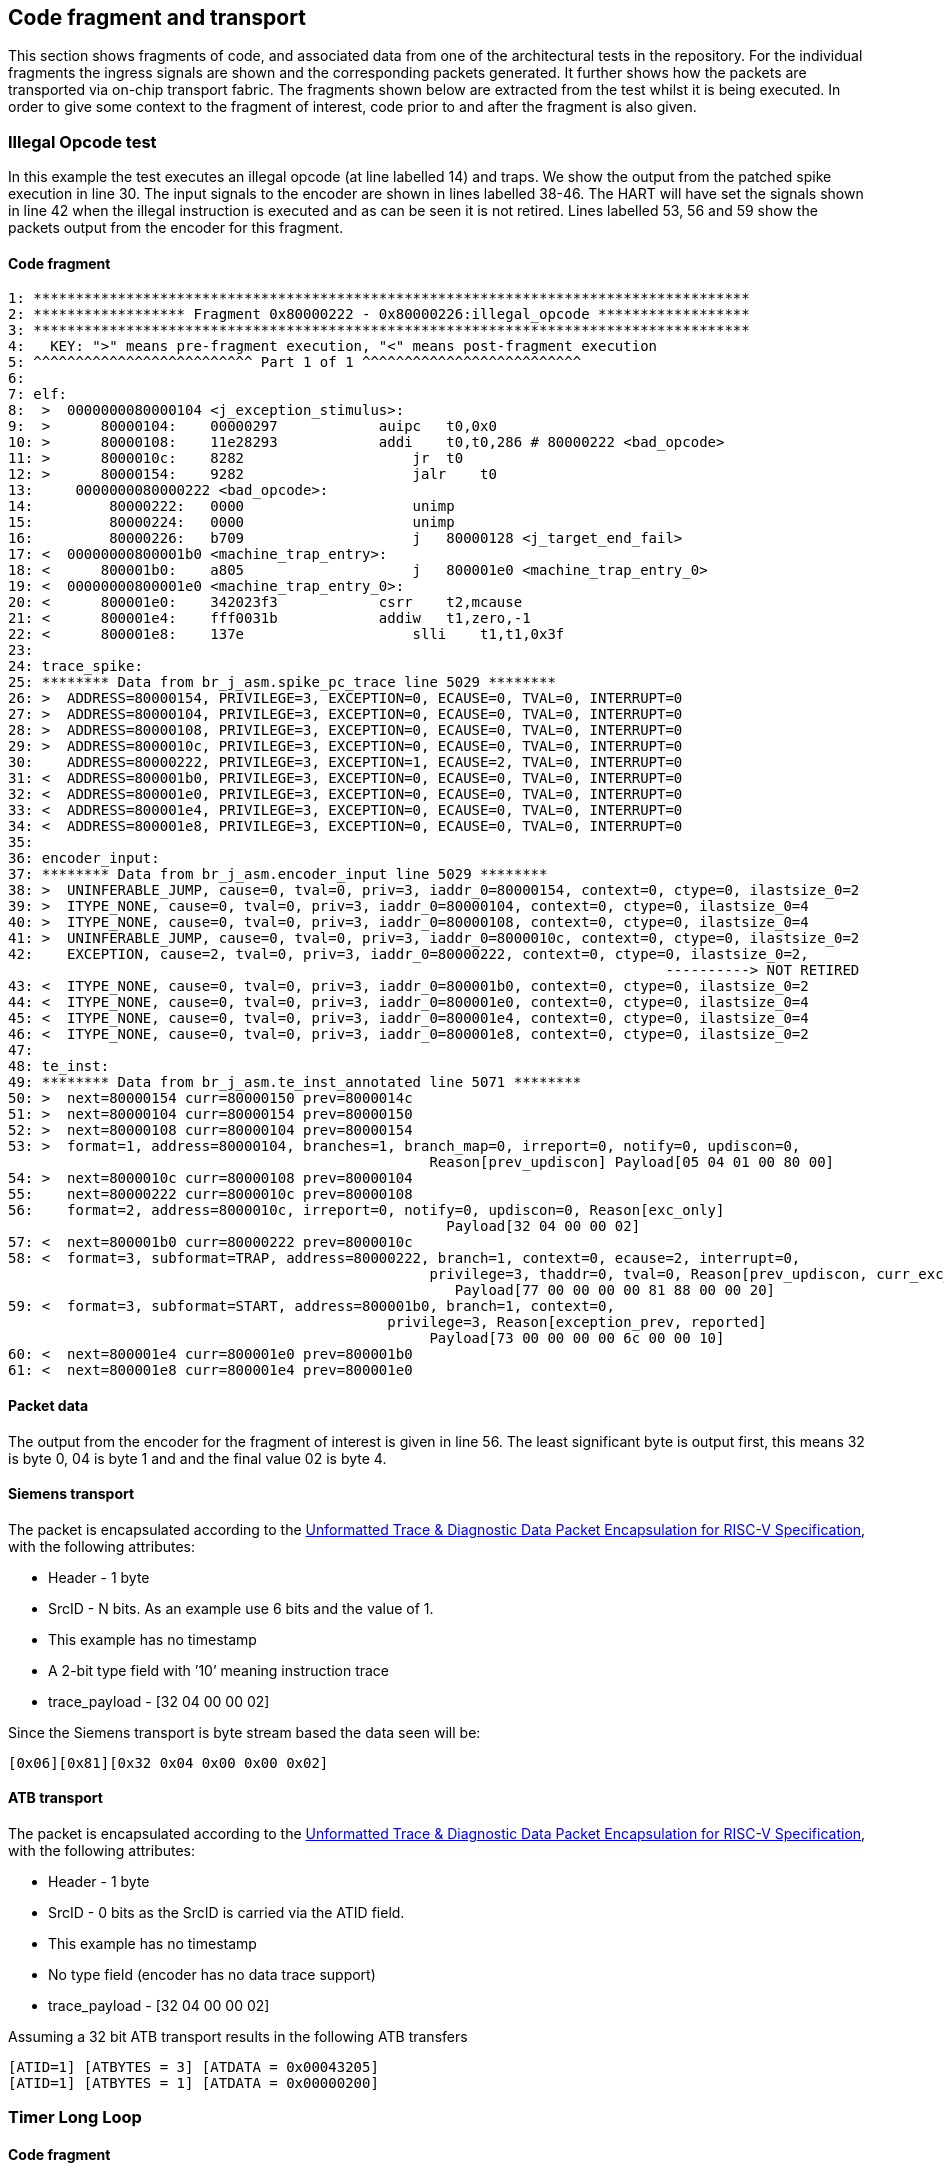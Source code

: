 == Code fragment and transport

This section shows fragments of code, and associated data from one of
the architectural tests in the repository. For the individual fragments
the ingress signals are shown and the corresponding packets generated.
It further shows how the packets are transported via on-chip transport
fabric. The fragments shown below are extracted from the test whilst it
is being executed. In order to give some context to the fragment of
interest, code prior to and after the fragment is also given.

=== Illegal Opcode test

In this example the test executes an illegal opcode (at line labelled
14) and traps. We show the output from the patched spike execution in
line 30. The input signals to the encoder are shown in lines labelled
38-46. The HART will have set the signals shown in line 42 when the
illegal instruction is executed and as can be seen it is not retired.
Lines labelled 53, 56 and 59 show the packets output from the encoder
for this fragment.

==== Code fragment

....
1: *************************************************************************************
2: ****************** Fragment 0x80000222 - 0x80000226:illegal_opcode ******************
3: *************************************************************************************
4:   KEY: ">" means pre-fragment execution, "<" means post-fragment execution
5: ^^^^^^^^^^^^^^^^^^^^^^^^^^ Part 1 of 1 ^^^^^^^^^^^^^^^^^^^^^^^^^^
6:
7: elf:
8:  >  0000000080000104 <j_exception_stimulus>:
9:  >      80000104:    00000297            auipc   t0,0x0
10: >      80000108:    11e28293            addi    t0,t0,286 # 80000222 <bad_opcode>
11: >      8000010c:    8282                    jr  t0
12: >      80000154:    9282                    jalr    t0
13:     0000000080000222 <bad_opcode>:
14:         80000222:   0000                    unimp
15:         80000224:   0000                    unimp
16:         80000226:   b709                    j   80000128 <j_target_end_fail>
17: <  00000000800001b0 <machine_trap_entry>:
18: <      800001b0:    a805                    j   800001e0 <machine_trap_entry_0>
19: <  00000000800001e0 <machine_trap_entry_0>:
20: <      800001e0:    342023f3            csrr    t2,mcause
21: <      800001e4:    fff0031b            addiw   t1,zero,-1
22: <      800001e8:    137e                    slli    t1,t1,0x3f
23:
24: trace_spike:
25: ******** Data from br_j_asm.spike_pc_trace line 5029 ********
26: >  ADDRESS=80000154, PRIVILEGE=3, EXCEPTION=0, ECAUSE=0, TVAL=0, INTERRUPT=0
27: >  ADDRESS=80000104, PRIVILEGE=3, EXCEPTION=0, ECAUSE=0, TVAL=0, INTERRUPT=0
28: >  ADDRESS=80000108, PRIVILEGE=3, EXCEPTION=0, ECAUSE=0, TVAL=0, INTERRUPT=0
29: >  ADDRESS=8000010c, PRIVILEGE=3, EXCEPTION=0, ECAUSE=0, TVAL=0, INTERRUPT=0
30:    ADDRESS=80000222, PRIVILEGE=3, EXCEPTION=1, ECAUSE=2, TVAL=0, INTERRUPT=0
31: <  ADDRESS=800001b0, PRIVILEGE=3, EXCEPTION=0, ECAUSE=0, TVAL=0, INTERRUPT=0
32: <  ADDRESS=800001e0, PRIVILEGE=3, EXCEPTION=0, ECAUSE=0, TVAL=0, INTERRUPT=0
33: <  ADDRESS=800001e4, PRIVILEGE=3, EXCEPTION=0, ECAUSE=0, TVAL=0, INTERRUPT=0
34: <  ADDRESS=800001e8, PRIVILEGE=3, EXCEPTION=0, ECAUSE=0, TVAL=0, INTERRUPT=0
35:
36: encoder_input:
37: ******** Data from br_j_asm.encoder_input line 5029 ********
38: >  UNINFERABLE_JUMP, cause=0, tval=0, priv=3, iaddr_0=80000154, context=0, ctype=0, ilastsize_0=2
39: >  ITYPE_NONE, cause=0, tval=0, priv=3, iaddr_0=80000104, context=0, ctype=0, ilastsize_0=4
40: >  ITYPE_NONE, cause=0, tval=0, priv=3, iaddr_0=80000108, context=0, ctype=0, ilastsize_0=4
41: >  UNINFERABLE_JUMP, cause=0, tval=0, priv=3, iaddr_0=8000010c, context=0, ctype=0, ilastsize_0=2
42:    EXCEPTION, cause=2, tval=0, priv=3, iaddr_0=80000222, context=0, ctype=0, ilastsize_0=2,
                                                                              ----------> NOT RETIRED
43: <  ITYPE_NONE, cause=0, tval=0, priv=3, iaddr_0=800001b0, context=0, ctype=0, ilastsize_0=2
44: <  ITYPE_NONE, cause=0, tval=0, priv=3, iaddr_0=800001e0, context=0, ctype=0, ilastsize_0=4
45: <  ITYPE_NONE, cause=0, tval=0, priv=3, iaddr_0=800001e4, context=0, ctype=0, ilastsize_0=4
46: <  ITYPE_NONE, cause=0, tval=0, priv=3, iaddr_0=800001e8, context=0, ctype=0, ilastsize_0=2
47:
48: te_inst:
49: ******** Data from br_j_asm.te_inst_annotated line 5071 ********
50: >  next=80000154 curr=80000150 prev=8000014c
51: >  next=80000104 curr=80000154 prev=80000150
52: >  next=80000108 curr=80000104 prev=80000154
53: >  format=1, address=80000104, branches=1, branch_map=0, irreport=0, notify=0, updiscon=0,
                                                  Reason[prev_updiscon] Payload[05 04 01 00 80 00]
54: >  next=8000010c curr=80000108 prev=80000104
55:    next=80000222 curr=8000010c prev=80000108
56:    format=2, address=8000010c, irreport=0, notify=0, updiscon=0, Reason[exc_only]
                                                    Payload[32 04 00 00 02]
57: <  next=800001b0 curr=80000222 prev=8000010c
58: <  format=3, subformat=TRAP, address=80000222, branch=1, context=0, ecause=2, interrupt=0, 
                                                  privilege=3, thaddr=0, tval=0, Reason[prev_updiscon, curr_exc_only] 
                                                     Payload[77 00 00 00 00 81 88 00 00 20]
59: <  format=3, subformat=START, address=800001b0, branch=1, context=0,
                                             privilege=3, Reason[exception_prev, reported]
                                                  Payload[73 00 00 00 00 6c 00 00 10]
60: <  next=800001e4 curr=800001e0 prev=800001b0
61: <  next=800001e8 curr=800001e4 prev=800001e0
....

==== Packet data

The output from the encoder for the fragment of interest is given in
line 56. The least significant byte is output first, this means 32 is
byte 0, 04 is byte 1 and and the final value 02 is byte 4.

==== Siemens transport
The packet is encapsulated according to the https://drive.google.com/file/d/1R-_koXIpdb9_qW6jpz74TSnNXOfJGhfn/view?usp=drive_link[Unformatted Trace & Diagnostic Data Packet Encapsulation for RISC-V Specification], with the following attributes: 

* Header - 1 byte
* SrcID - N bits. As an example use 6 bits and the value of 1.
* This example has no timestamp
* A 2-bit type field with ’10’ meaning instruction trace
* trace_payload - [32 04 00 00 02]

Since the Siemens transport is byte stream based the data seen will be:

`[0x06][0x81][0x32 0x04 0x00 0x00 0x02]`

==== ATB transport

The packet is encapsulated according to the https://drive.google.com/file/d/1R-_koXIpdb9_qW6jpz74TSnNXOfJGhfn/view?usp=drive_link[Unformatted Trace & Diagnostic Data Packet Encapsulation for RISC-V Specification], with the following attributes:

* Header - 1 byte
* SrcID - 0 bits as the SrcID is carried via the ATID field.
* This example has no timestamp
* No type field (encoder has no data trace support)
* trace_payload - [32 04 00 00 02]

Assuming a 32 bit ATB transport results in the following ATB transfers

`[ATID=1] [ATBYTES = 3] [ATDATA = 0x00043205]` +
`[ATID=1] [ATBYTES = 1] [ATDATA = 0x00000200]`

=== Timer Long Loop

==== Code fragment

....

1: **************************************************************************************
2: ****************** Fragment 0x800001a2 - 0x800001b0:timer_long_loop ******************
3: **************************************************************************************
4:   KEY: ">" means pre-fragment execution, "<" means post-fragment execution
5: ^^^^^^^^^^^^^^^^^^^^^^^^^^ Part 443 of 445 ^^^^^^^^^^^^^^^^^^^^^^^^^^
6:
7: elf:
8: >      80000194: fab50ce3            beq a0,a1,8000014c <timer_interrupt_return>
9: >      80000198: 40430333            sub t1,t1,tp
10: >      8000019c:    34402473            csrr    s0,mip
11: >      800001a0:    8c21                    xor s0,s0,s0
12:         800001a2:   300024f3            csrr    s1,mstatus
13:         800001a6:   8ca5                    xor s1,s1,s1
14:         800001a8:   fe0310e3            bnez    t1,80000188 <timer_interrupt_long_loop>
15:         800001ac:   bfb5                    j   80000128 <j_target_end_fail>
16:         800001ae:   0001                    nop
17:    00000000800001b0 <machine_trap_entry>:
18:         800001b0:   a805                    j   800001e0 <machine_trap_entry_0>
19: <  00000000800001e0 <machine_trap_entry_0>:
20: <      800001e0:    342023f3            csrr    t2,mcause
21: <      800001e4:    fff0031b            addiw   t1,zero,-1
22: <      800001e8:    137e                    slli    t1,t1,0x3f
23: <      800001ea:    031d                    addi    t1,t1,7
24:
25: trace_spike:
26: ******** Data from br_j_asm.spike_pc_trace line 5000 ********
27: >  ADDRESS=80000194, PRIVILEGE=3, EXCEPTION=0, ECAUSE=0, TVAL=0, INTERRUPT=0
28: >  ADDRESS=80000198, PRIVILEGE=3, EXCEPTION=0, ECAUSE=0, TVAL=0, INTERRUPT=0
29: >  ADDRESS=8000019c, PRIVILEGE=3, EXCEPTION=0, ECAUSE=0, TVAL=0, INTERRUPT=0
30: >  ADDRESS=800001a0, PRIVILEGE=3, EXCEPTION=0, ECAUSE=0, TVAL=0, INTERRUPT=0
31:    ADDRESS=800001a2, PRIVILEGE=3, EXCEPTION=0, ECAUSE=0, TVAL=0, INTERRUPT=0
32:    ADDRESS=800001a6, PRIVILEGE=3, EXCEPTION=1, ECAUSE=8000000000000007, TVAL=0, INTERRUPT=1
33:    ADDRESS=800001b0, PRIVILEGE=3, EXCEPTION=0, ECAUSE=0, TVAL=0, INTERRUPT=0
34: <  ADDRESS=800001e0, PRIVILEGE=3, EXCEPTION=0, ECAUSE=0, TVAL=0, INTERRUPT=0
35: <  ADDRESS=800001e4, PRIVILEGE=3, EXCEPTION=0, ECAUSE=0, TVAL=0, INTERRUPT=0
36: <  ADDRESS=800001e8, PRIVILEGE=3, EXCEPTION=0, ECAUSE=0, TVAL=0, INTERRUPT=0
37: <  ADDRESS=800001ea, PRIVILEGE=3, EXCEPTION=0, ECAUSE=0, TVAL=0, INTERRUPT=0
38:
39: encoder_input:
40: ******** Data from br_j_asm.encoder_input line 5000 ********
41: >  NONTAKEN_BRANCH, cause=0, tval=0, priv=3, iaddr_0=80000194, context=0, ctype=0, ilastsize_0=4
42: >  ITYPE_NONE, cause=0, tval=0, priv=3, iaddr_0=80000198, context=0, ctype=0, ilastsize_0=4
43: >  ITYPE_NONE, cause=0, tval=0, priv=3, iaddr_0=8000019c, context=0, ctype=0, ilastsize_0=4
44: >  ITYPE_NONE, cause=0, tval=0, priv=3, iaddr_0=800001a0, context=0, ctype=0, ilastsize_0=2
45:    ITYPE_NONE, cause=0, tval=0, priv=3, iaddr_0=800001a2, context=0, ctype=0, ilastsize_0=4
46:    INTERRUPT, cause=7, tval=0, priv=3, iaddr_0=800001a6, context=0, ctype=0, ilastsize_0=2,
                                                                              ----------> NOT RETIRED
47:    ITYPE_NONE, cause=0, tval=0, priv=3, iaddr_0=800001b0, context=0, ctype=0, ilastsize_0=2
48: <  ITYPE_NONE, cause=0, tval=0, priv=3, iaddr_0=800001e0, context=0, ctype=0, ilastsize_0=4
49: <  ITYPE_NONE, cause=0, tval=0, priv=3, iaddr_0=800001e4, context=0, ctype=0, ilastsize_0=4
50: <  ITYPE_NONE, cause=0, tval=0, priv=3, iaddr_0=800001e8, context=0, ctype=0, ilastsize_0=2
51: <  ITYPE_NONE, cause=0, tval=0, priv=3, iaddr_0=800001ea, context=0, ctype=0, ilastsize_0=2
52:
53: te_inst:
54: ******** Data from br_j_asm.te_inst_annotated line 5038 ********
55: >  next=80000194 curr=80000192 prev=80000190
56: >  next=80000198 curr=80000194 prev=80000192
57: >  next=8000019c curr=80000198 prev=80000194
58: >  next=800001a0 curr=8000019c prev=80000198
59:    next=800001a2 curr=800001a0 prev=8000019c
60:    next=800001a6 curr=800001a2 prev=800001a0
61:    format=1, address=800001a2, branches=15, branch_map=21845, irreport=0, notify=0, updiscon=0,
                                                   Reason[exc_only] Payload[bd aa aa 68 00 00 20]
62:    next=800001b0 curr=800001a6 prev=800001a2
63: <  next=800001e0 curr=800001b0 prev=800001a6
64: <  format=3, subformat=TRAP, address=800001b0, branch=1, context=0, ecause=7, interrupt=1, 
                                                   privilege=3, thaddr=1, Reason[prev_exception] 
                                                      Payload[77 00 00 00 80 33 6c 00 00 20]
65: <  next=800001e4 curr=800001e0 prev=800001b0
66: <  next=800001e8 curr=800001e4 prev=800001e0
67: <  next=800001ea curr=800001e8 prev=800001e4
....

==== Packet data

The output from the encoder for the fragment of interest is given in
line 61. The least significant byte is output first, this means 77 is
byte 0, 00 is byte 1 and and the final value 20 is byte 9.

==== Siemens transport

The packet is encapsulated according to the https://drive.google.com/file/d/1R-_koXIpdb9_qW6jpz74TSnNXOfJGhfn/view?usp=drive_link[Unformatted Trace & Diagnostic Data Packet Encapsulation for RISC-V Specification], with the following attributes: 

* Header - 1 byte
* SrcID - N bits. As an example use 6 bits and the value of A.
* This example has no timestamp
* A 2-bit type field with ’10’ meaning instruction trace
* trace_payload - [0xBD 0xAA 0xAA 0x68 0x00 0x00 0x20]

`[0x8][0x8A][0xBD 0xAA 0xAA 0x68 0x00 0x00 0x20]`

==== ATB transport

The packet is encapsulated according to the https://drive.google.com/file/d/1R-_koXIpdb9_qW6jpz74TSnNXOfJGhfn/view?usp=drive_link[Unformatted Trace & Diagnostic Data Packet Encapsulation for RISC-V Specification], with the following attributes:

* Header - 1 byte
* SrcID - 0 bits as the SrcID is carried via the ATID field.
* This example has no timestamp
* No type field (encoder has no data trace support)
* trace_payload - [0xBD 0xAA 0xAA 0x68 0x00 0x00 0x20]

Assuming at 32 bit ATB transport results in the following ATB transfers

`[ATID=0xA] [ATBYTES = 3] [ATDATA = 0xAAAABD07]` +
`[ATID=0xA] [ATBYTES = 3] [ATDATA = 0x20000068]`

=== Startup xrle

==== Code fragment

....

1: ***********************************************************************************
2: ****************** Fragment 0x20010522 - 0x20010528:startup_xrle ******************
3: ***********************************************************************************
4:   KEY: ">" means pre-fragment execution, "<" means post-fragment execution
5: ^^^^^^^^^^^^^^^^^^^^^^^^^^ Part 1 of 1 ^^^^^^^^^^^^^^^^^^^^^^^^^^
6:
7: elf:
8:     20010522 <main>:
9:     20010522:    1141                    addi    sp,sp,-16
10:    20010524:    c606                    sw  ra,12(sp)
11:    20010526:    c422                    sw  s0,8(sp)
12:    20010528:    0800                    addi    s0,sp,16
13: <  2001052a:    800107b7            lui a5,0x80010
14: <  2001052e:    6721                    lui a4,0x8
15: <  20010530:    e8670713            addi    a4,a4,-378 # 7e86 <__heap_size+0x7686>
16: <  20010534:    1ae7aa23            sw  a4,436(a5) # 800101b4 <_sp+0xfffffbfc>
17:
18: trace_spike:
19: ******** Data from xrle.spike_pc_trace line 2 ********
20:    ADDRESS=20010522, PRIVILEGE=3, EXCEPTION=0, ECAUSE=0, TVAL=0, INTERRUPT=0
21:    ADDRESS=20010524, PRIVILEGE=3, EXCEPTION=0, ECAUSE=0, TVAL=0, INTERRUPT=0
22:    ADDRESS=20010526, PRIVILEGE=3, EXCEPTION=0, ECAUSE=0, TVAL=0, INTERRUPT=0
23:    ADDRESS=20010528, PRIVILEGE=3, EXCEPTION=0, ECAUSE=0, TVAL=0, INTERRUPT=0
24: <  ADDRESS=2001052a, PRIVILEGE=3, EXCEPTION=0, ECAUSE=0, TVAL=0, INTERRUPT=0
25: <  ADDRESS=2001052e, PRIVILEGE=3, EXCEPTION=0, ECAUSE=0, TVAL=0, INTERRUPT=0
26: <  ADDRESS=20010530, PRIVILEGE=3, EXCEPTION=0, ECAUSE=0, TVAL=0, INTERRUPT=0
27: <  ADDRESS=20010534, PRIVILEGE=3, EXCEPTION=0, ECAUSE=0, TVAL=0, INTERRUPT=0
28:
29: encoder_input:
30: ******** Data from xrle.encoder_input line 2 ********
31:    ITYPE_NONE, cause=0, tval=0, priv=3, iaddr_0=20010522, context=0, ctype=0, ilastsize_0=2
32:    ITYPE_NONE, cause=0, tval=0, priv=3, iaddr_0=20010524, context=0, ctype=0, ilastsize_0=2
33:    ITYPE_NONE, cause=0, tval=0, priv=3, iaddr_0=20010526, context=0, ctype=0, ilastsize_0=2
34:    ITYPE_NONE, cause=0, tval=0, priv=3, iaddr_0=20010528, context=0, ctype=0, ilastsize_0=2
35: <  ITYPE_NONE, cause=0, tval=0, priv=3, iaddr_0=2001052a, context=0, ctype=0, ilastsize_0=4
36: <  ITYPE_NONE, cause=0, tval=0, priv=3, iaddr_0=2001052e, context=0, ctype=0, ilastsize_0=2
37: <  ITYPE_NONE, cause=0, tval=0, priv=3, iaddr_0=20010530, context=0, ctype=0, ilastsize_0=4
38: <  ITYPE_NONE, cause=0, tval=0, priv=3, iaddr_0=20010534, context=0, ctype=0, ilastsize_0=4
39:
40: te_inst:
41: ******** Data from xrle.te_inst_annotated line 2 ********
42: >  format=3, subformat=SUPPORT, enable=1, encoder_mode=0, options=4, qual_status=0 Payload[1f 04]
43:    next=20010522
44:    next=20010524 curr=20010522
45:    format=3, subformat=START, address=20010522, branch=1, context=0,
                                             privilege=3, Reason[ppccd]
                                                  Payload[73 00 00 00 00 91 82 00 10]
46:    next=20010526 curr=20010524 prev=20010522
47:    next=20010528 curr=20010526 prev=20010524
48: <  next=2001052a curr=20010528 prev=20010526
49: <  next=2001052e curr=2001052a prev=20010528
50: <  next=20010530 curr=2001052e prev=2001052a
51: <  next=20010534 curr=20010530 prev=2001052e
....

==== Packet data

The output from the encoder for the fragment of interest is given in
line 45. The least significant byte is output first, this means 73 is
byte 0, 00 is byte 1 and and the final value 10 is byte 8.

==== Siemens transport

The packet is encapsulated according to the https://drive.google.com/file/d/1R-_koXIpdb9_qW6jpz74TSnNXOfJGhfn/view?usp=drive_link[Unformatted Trace & Diagnostic Data Packet Encapsulation for RISC-V Specification], with the following attributes: 

* Header - 1 byte
* SrcID - N bits. As an example use 6 bits and the value of 5.
* This example has no timestamp
* A 2-bit type field with ’10’ meaning instruction trace
* trace_payload - [0x73 0x00 0x00 0x00 0x00 0x91 0x82 0x00 0x10]

`[0xA][0x85][0x73 0x00 0x00 0x00 0x00 0x91 0x82 0x00 0x10]`

==== ATB transport

The packet is encapsulated according to the https://drive.google.com/file/d/1R-_koXIpdb9_qW6jpz74TSnNXOfJGhfn/view?usp=drive_link[Unformatted Trace & Diagnostic Data Packet Encapsulation for RISC-V Specification], with the following attributes:

* Header - 1 byte
* SrcID - 0 bits as the SrcID is carried via the ATID field.
* This example has no timestamp
* No type field (encoder has no data trace support)
* trace_payload - [0x73 0x00 0x00 0x00 0x00 0x91 0x82 0x00 0x10]

Assuming at 32 bit ATB transport results in the following ATB transfers

`[ATID=0x5] [ATBYTES = 3] [ATDATA = 0x00007309]` +
`[ATID=0x5] [ATBYTES = 3] [ATDATA=0x82910000]` +
`[ATID=0x5] [ATBYTES = 1] [ATDATA = 0x00001000]`
